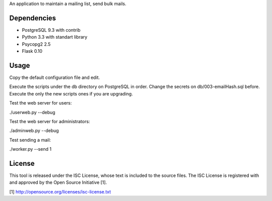 An application to maintain a mailing list, send bulk mails.

Dependencies
------------

* PostgreSQL 9.3 with contrib
* Python 3.3 with standart library
* Psycopg2 2.5
* Flask 0.10

Usage
-----

Copy the default configuration file and edit.

Execute the scripts under the db directory on PostgreSQL in order. Change the secrets on db/003-emailHash.sql before.
Execute the only the new scripts ones if you are upgrading.

Test the web server for users:

./userweb.py --debug

Test the web server for administrators:

./adminweb.py --debug

Test sending a mail:

./worker.py --send 1

License
-------

This tool is released under the ISC License, whose text is included to the
source files. The ISC License is registered with and approved by the
Open Source Initiative [1].

[1] http://opensource.org/licenses/isc-license.txt

